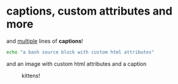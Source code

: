 #+OPTIONS: toc:nil
* captions, custom attributes and more
#+CAPTION: and _multiple_
#+CAPTION: lines of *captions*!
#+ATTR_HTML: :class a b
#+ATTR_HTML: :id it :class c d
#+BEGIN_SRC sh
echo "a bash source block with custom html attributes"
#+END_SRC

and an image with custom html attributes and a caption
#+CAPTION: kittens!
#+ATTR_HTML: :style height: 100%; :id overwritten
#+ATTR_HTML: :style border: 10px solid black; :id kittens
[[https://placekitten.com/200/200#.png]]

#+NAME: foo
named paragraph

#+NAME: bar
#+begin_src
named block
#+end_src

# comments must have whitespace after the hashtag
#not a comment because there's no space after the hashtag

* table of contents
A table of contents can be rendered anywhere in the document by using
#+begin_src org
,#+TOC: headlines $n
#+end_src
Where =$n= is the max headline lvl that will be included. You can use =headlines 0= to include all headlines.
#+TOC: headlines 0
